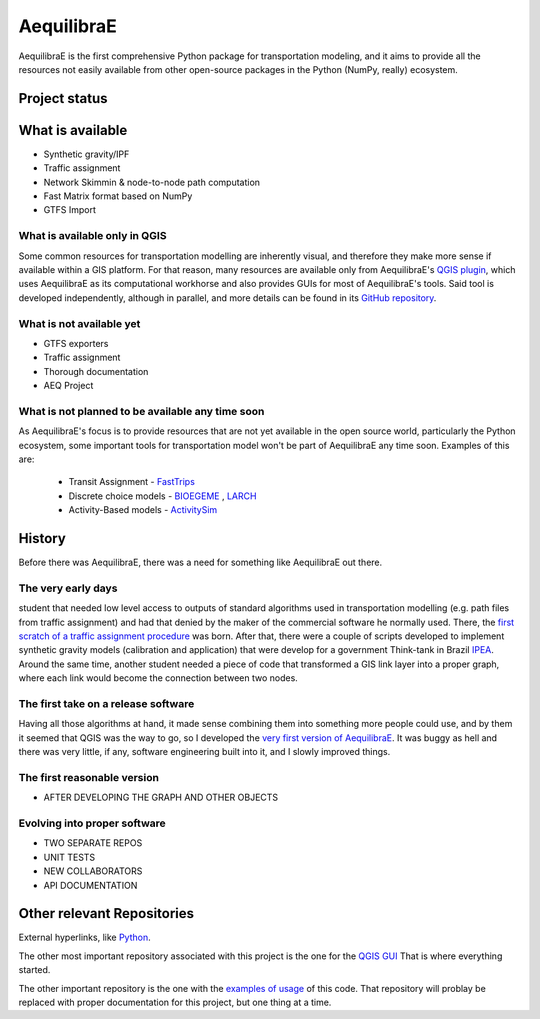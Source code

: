 ###########
AequilibraE
###########

AequilibraE is the first comprehensive Python package for transportation modeling, and it aims to provide all the
resources not easily available from other open-source packages in the Python (NumPy, really) ecosystem.


Project status
##############


.. image:: https://travis-ci.org/AequilibraE/aequilibrae.svg?branch=master
    :target: https://travis-ci.org/AequilibraE/aequilibrae

.. image:: https://coveralls.io/repos/github/AequilibraE/aequilibrae/badge.svg?branch=master
    :target: https://coveralls.io/github/AequilibraE/aequilibrae?branch=master

.. image:: https://codecov.io/gh/AequilibraE/aequilibrae/branch/master/graph/badge.svg
  :target: https://codecov.io/gh/AequilibraE/aequilibrae

.. image:: https://readthedocs.org/projects/aequilibrae/badge/?version=latest
    :target: https://aequilibrae.readthedocs.io/en/latest/?badge=latest
    :alt: Documentation Status

What is available
#################

* Synthetic gravity/IPF
* Traffic assignment
* Network Skimmin & node-to-node path computation
* Fast Matrix format based on NumPy
* GTFS Import

What is available only in QGIS
******************************

Some common resources for transportation modelling are inherently visual, and therefore they make more sense if
available within a GIS platform. For that reason, many resources are available only from AequilibraE's `QGIS plugin
<http://plugins.qgis.org/plugins/AequilibraE/>`_,
which uses AequilibraE as its computational workhorse and also provides GUIs for most of AequilibraE's tools. Said tool
is developed independently, although in parallel, and more details can be found in its `GitHub repository
<https://github.com/AequilibraE/AequilibraE-GUI>`_.


What is not available yet
*************************

* GTFS exporters
* Traffic assignment
* Thorough documentation
* AEQ Project


What is not planned to be available any time soon
*************************************************

As AequilibraE's focus is to provide resources that are not yet available in the open source world, particularly the
Python ecosystem, some important tools for transportation model won't be part of AequilibraE any time soon. Examples
of this are:

    * Transit Assignment - `FastTrips <http://fast-trips.mtc.ca.gov>`_

    * Discrete choice models - `BIOEGEME <http://biogeme.epfl.ch>`_ , `LARCH <http://larch.newman.me>`_

    * Activity-Based models - `ActivitySim <http://www.activitysim.org/>`_

History
#######
Before there was AequilibraE, there was a  need for something like AequilibraE out there.

The very early days
*******************
student that needed low level access to outputs of standard algorithms used
in transportation modelling (e.g. path files from traffic assignment) and had that denied by the maker of the commercial 
software he normally used. There, the `first scratch of a traffic assignment procedure
<www.xl-optim.com/python-traffic-assignment>`_
was born.   
After that, there were a couple of scripts developed to implement synthetic gravity models (calibration and application)
that were develop for a government Think-tank in Brazil `IPEA <www.ipea.gov.br>`_.
Around the same time, another student needed a piece of code that transformed a GIS link layer into a proper graph,
where each link would become the connection between two nodes.

The first take on a release software
************************************
Having all those algorithms at hand, it made sense combining them into something more people could use, and by them it
seemed that QGIS was the way to go, so I developed the `very first version of AequilibraE
<http://www.xl-optim.com/introducing_aequilibrae>`_.
It was buggy as hell and there was very little, if any, software engineering built into it, and I slowly improved things.  

The first reasonable version
****************************
* AFTER DEVELOPING THE GRAPH AND OTHER OBJECTS

Evolving into proper software
*****************************
* TWO SEPARATE REPOS
* UNIT TESTS
* NEW COLLABORATORS
* API DOCUMENTATION




Other relevant Repositories
###########################

External hyperlinks, like `Python <http://www.python.org/>`_.

The other most important repository associated with this project is the one for the `QGIS GUI
<https://github.com/AequilibraE/AequilibraE-GUI>`_  That is where everything started.

The other important repository is the one with the `examples of usage <https://github.com/AequilibraE/examples_api>`_ of
this code. That repository will problay be replaced with proper documentation for this project, but one thing at a time.